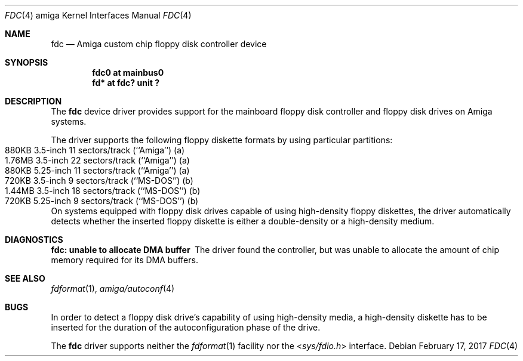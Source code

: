 .\"	$NetBSD: fdc.4,v 1.9 2017/02/17 22:24:46 christos Exp $
.\"
.\" Copyright (c) 1998 The NetBSD Foundation, Inc.
.\" All rights reserved.
.\"
.\" This code is derived from software contributed to The NetBSD Foundation
.\" by Klaus J. Klein.
.\"
.\" Redistribution and use in source and binary forms, with or without
.\" modification, are permitted provided that the following conditions
.\" are met:
.\" 1. Redistributions of source code must retain the above copyright
.\"    notice, this list of conditions and the following disclaimer.
.\" 2. Redistributions in binary form must reproduce the above copyright
.\"    notice, this list of conditions and the following disclaimer in the
.\"    documentation and/or other materials provided with the distribution.
.\"
.\" THIS SOFTWARE IS PROVIDED BY THE NETBSD FOUNDATION, INC. AND CONTRIBUTORS
.\" ``AS IS'' AND ANY EXPRESS OR IMPLIED WARRANTIES, INCLUDING, BUT NOT LIMITED
.\" TO, THE IMPLIED WARRANTIES OF MERCHANTABILITY AND FITNESS FOR A PARTICULAR
.\" PURPOSE ARE DISCLAIMED.  IN NO EVENT SHALL THE FOUNDATION OR CONTRIBUTORS
.\" BE LIABLE FOR ANY DIRECT, INDIRECT, INCIDENTAL, SPECIAL, EXEMPLARY, OR
.\" CONSEQUENTIAL DAMAGES (INCLUDING, BUT NOT LIMITED TO, PROCUREMENT OF
.\" SUBSTITUTE GOODS OR SERVICES; LOSS OF USE, DATA, OR PROFITS; OR BUSINESS
.\" INTERRUPTION) HOWEVER CAUSED AND ON ANY THEORY OF LIABILITY, WHETHER IN
.\" CONTRACT, STRICT LIABILITY, OR TORT (INCLUDING NEGLIGENCE OR OTHERWISE)
.\" ARISING IN ANY WAY OUT OF THE USE OF THIS SOFTWARE, EVEN IF ADVISED OF THE
.\" POSSIBILITY OF SUCH DAMAGE.
.\"
.Dd February 17, 2017
.Dt FDC 4 amiga
.Os
.Sh NAME
.Nm fdc
.Nd Amiga custom chip floppy disk controller device
.Sh SYNOPSIS
.Cd "fdc0 at mainbus0"
.Cd "fd* at fdc? unit ?"
.Sh DESCRIPTION
The
.Nm
device driver provides support for the mainboard floppy disk controller and
floppy disk drives on Amiga systems.
.Pp
The driver supports the following floppy diskette formats by using
particular partitions:
.Bl -tag -width Dv -offset indent -compact
.It "880KB " "3.5-inch " 11 sectors/track (``Amiga'') (a)
.It "1.76MB" "3.5-inch " 22 sectors/track (``Amiga'') (a)
.It "880KB " "5.25-inch" 11 sectors/track (``Amiga'') (a)
.It "720KB " "3.5-inch "  9 sectors/track (``MS-DOS'') (b)
.It "1.44MB" "3.5-inch " 18 sectors/track (``MS-DOS'') (b)
.It "720KB " "5.25-inch"  9 sectors/track (``MS-DOS'') (b)
.El
On systems equipped with floppy disk drives capable of using high-density
floppy diskettes,
the driver automatically detects whether the inserted floppy diskette is
either a double-density or a high-density medium.
.Sh DIAGNOSTICS
.Bl -diag
.It "fdc: unable to allocate DMA buffer"
The driver found the controller, but was unable to allocate the
amount of chip memory required for its DMA buffers.
.El
.Sh SEE ALSO
.Xr fdformat 1 ,
.Xr amiga/autoconf 4
.Sh BUGS
In order to detect a floppy disk drive's capability of using high-density
media, a high-density diskette has to be inserted for the duration of the
autoconfiguration phase of the drive.
.Pp
The
.Nm
driver supports neither the
.Xr fdformat 1
facility nor the
.In sys/fdio.h
interface.
